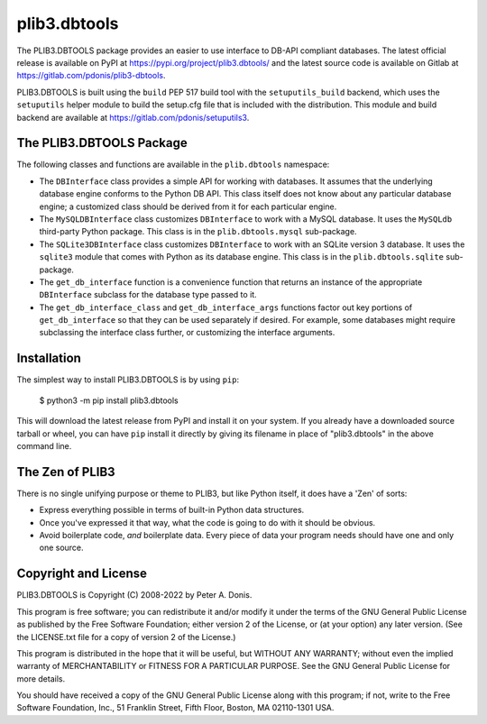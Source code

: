 plib3.dbtools
=============

The PLIB3.DBTOOLS package provides an easier to use interface
to DB-API compliant databases. The latest official release is
available on PyPI at
https://pypi.org/project/plib3.dbtools/
and the latest source code is available on Gitlab at
https://gitlab.com/pdonis/plib3-dbtools.

PLIB3.DBTOOLS is built using the ``build`` PEP 517 build tool
with the ``setuputils_build`` backend, which uses the
``setuputils`` helper module to build the setup.cfg file that
is included with the distribution. This module and build backend
are available at https://gitlab.com/pdonis/setuputils3.

The PLIB3.DBTOOLS Package
-------------------------

The following classes and functions are available in the ``plib.dbtools``
namespace:

- The ``DBInterface`` class provides a simple API for working with
  databases. It assumes that the underlying database engine conforms
  to the Python DB API. This class itself does not know about any
  particular database engine; a customized class should be derived
  from it for each particular engine.

- The ``MySQLDBInterface`` class customizes ``DBInterface`` to work
  with a MySQL database. It uses the ``MySQLdb`` third-party Python
  package. This class is in the ``plib.dbtools.mysql`` sub-package.

- The ``SQLite3DBInterface`` class customizes ``DBInterface`` to work
  with an SQLite version 3 database. It uses the ``sqlite3`` module
  that comes with Python as its database engine. This class is in the
  ``plib.dbtools.sqlite`` sub-package.

- The ``get_db_interface`` function is a convenience function that
  returns an instance of the appropriate ``DBInterface`` subclass for
  the database type passed to it.

- The ``get_db_interface_class`` and ``get_db_interface_args`` functions
  factor out key portions of ``get_db_interface`` so that they can be
  used separately if desired. For example, some databases might require
  subclassing the interface class further, or customizing the interface
  arguments.

Installation
------------

The simplest way to install PLIB3.DBTOOLS is by using ``pip``:

    $ python3 -m pip install plib3.dbtools

This will download the latest release from PyPI and install it
on your system. If you already have a downloaded source tarball or
wheel, you can have ``pip`` install it directly by giving its
filename in place of "plib3.dbtools" in the above command line.

The Zen of PLIB3
----------------

There is no single unifying purpose or theme to PLIB3, but
like Python itself, it does have a 'Zen' of sorts:

- Express everything possible in terms of built-in Python
  data structures.

- Once you've expressed it that way, what the code is
  going to do with it should be obvious.

- Avoid boilerplate code, *and* boilerplate data. Every
  piece of data your program needs should have one and
  only one source.

Copyright and License
---------------------

PLIB3.DBTOOLS is Copyright (C) 2008-2022 by Peter A. Donis.

This program is free software; you can redistribute it and/or modify
it under the terms of the GNU General Public License as published by
the Free Software Foundation; either version 2 of the License, or
(at your option) any later version. (See the LICENSE.txt file for a
copy of version 2 of the License.)

This program is distributed in the hope that it will be useful,
but WITHOUT ANY WARRANTY; without even the implied warranty of
MERCHANTABILITY or FITNESS FOR A PARTICULAR PURPOSE.  See the
GNU General Public License for more details.

You should have received a copy of the GNU General Public License
along with this program; if not, write to the Free Software
Foundation, Inc., 51 Franklin Street, Fifth Floor, Boston, MA 02110-1301 USA.
